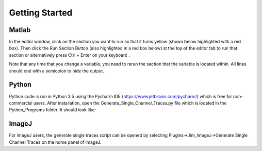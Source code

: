 Getting Started
===============

Matlab
------

In the editor window, click on the section you want to run so that it turns yellow (shown below highlighted with a red box). Then click the Run Section Button (also highlighted in a red box below) at the top of the editor tab to run that section or alternatively press Ctrl + Enter on your keyboard .

.. image:: Matlab_Run_Section.png
  :width: 600
  :alt: Matlab run section

Note that any time that you change a variable, you need to rerun the section that the variable is located within. All lines should end with a semicolon to hide the output.

Python
------
Python code is run in Python 3.5 using the Pycharm IDE (https://www.jetbrains.com/pycharm/) which is free for non-commercial users. After installation, open the Generate_Single_Channel_Traces.py file which is located in the Python_Programs folder. It should look like:


ImageJ
------
For ImageJ users, the generate single traces script can be opened by selecting Plugins->Jim_ImageJ->Generate Single Channel Traces on the home panel of ImageJ.
